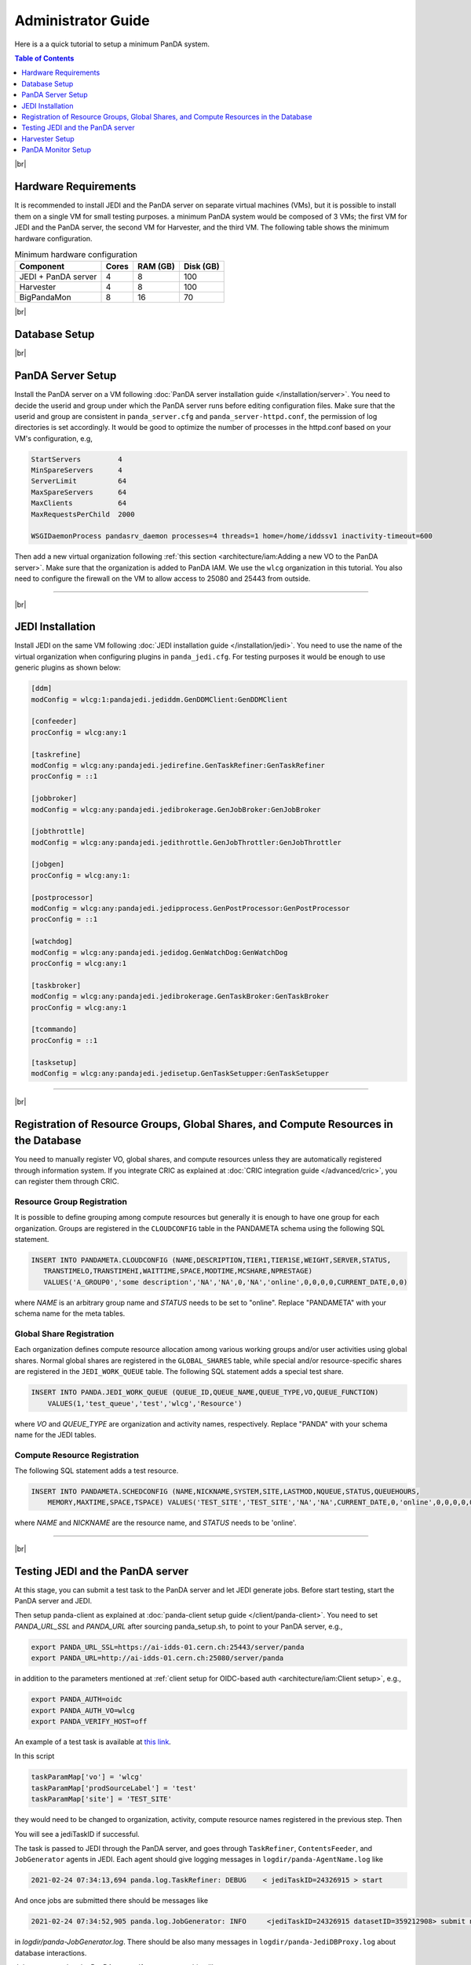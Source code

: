 ===========================
Administrator Guide
===========================

Here is a a quick tutorial to setup a minimum PanDA system.


.. contents:: Table of Contents
    :local:
    :depth: 1

|br|

Hardware Requirements
--------------------------------------
It is recommended to install JEDI and the PanDA server on separate virtual machines (VMs), but it is possible to
install them on a single VM for small testing purposes. a minimum PanDA system would be composed of 3 VMs;
the first VM for JEDI and the PanDA server, the second VM for Harvester, and the third VM.
The following table shows the minimum hardware configuration.

.. list-table:: Minimum hardware configuration
   :header-rows: 1

   * - Component
     - Cores
     - RAM (GB)
     - Disk (GB)
   * - JEDI + PanDA server
     - 4
     - 8
     - 100
   * - Harvester
     - 4
     - 8
     - 100
   * - BigPandaMon
     - 8
     - 16
     - 70

|br|

Database Setup
------------------

|br|

PanDA Server Setup
--------------------------------------
Install the PanDA server on a VM following :doc:`PanDA server installation guide </installation/server>`.
You need to decide the userid and group under which the PanDA server runs before editing configuration files.
Make sure that the userid and group are consistent in ``panda_server.cfg`` and ``panda_server-httpd.conf``,
the permission of log directories is set accordingly.
It would be good to optimize the number of processes in the httpd.conf based on your VM's configuration,
e.g,

.. code-block:: text

 StartServers         4
 MinSpareServers      4
 ServerLimit          64
 MaxSpareServers      64
 MaxClients           64
 MaxRequestsPerChild  2000

 WSGIDaemonProcess pandasrv_daemon processes=4 threads=1 home=/home/iddssv1 inactivity-timeout=600

Then add a new virtual organization following :ref:`this section <architecture/iam:Adding a new VO to the PanDA server>`.
Make sure that the organization is added to PanDA IAM.
We use the ``wlcg`` organization in this tutorial.
You also need to configure the firewall on the VM to allow access to 25080 and 25443 from outside.

---------

|br|

JEDI Installation
--------------------
Install JEDI on the same VM following :doc:`JEDI installation guide </installation/jedi>`.
You need to use the name of the virtual organization when configuring plugins in ``panda_jedi.cfg``.
For testing purposes it would be enough to use generic plugins as shown below:

.. code-block:: text

 [ddm]
 modConfig = wlcg:1:pandajedi.jediddm.GenDDMClient:GenDDMClient

 [confeeder]
 procConfig = wlcg:any:1

 [taskrefine]
 modConfig = wlcg:any:pandajedi.jedirefine.GenTaskRefiner:GenTaskRefiner
 procConfig = ::1

 [jobbroker]
 modConfig = wlcg:any:pandajedi.jedibrokerage.GenJobBroker:GenJobBroker

 [jobthrottle]
 modConfig = wlcg:any:pandajedi.jedithrottle.GenJobThrottler:GenJobThrottler

 [jobgen]
 procConfig = wlcg:any:1:

 [postprocessor]
 modConfig = wlcg:any:pandajedi.jedipprocess.GenPostProcessor:GenPostProcessor
 procConfig = ::1

 [watchdog]
 modConfig = wlcg:any:pandajedi.jedidog.GenWatchDog:GenWatchDog
 procConfig = wlcg:any:1

 [taskbroker]
 modConfig = wlcg:any:pandajedi.jedibrokerage.GenTaskBroker:GenTaskBroker
 procConfig = wlcg:any:1

 [tcommando]
 procConfig = ::1

 [tasksetup]
 modConfig = wlcg:any:pandajedi.jedisetup.GenTaskSetupper:GenTaskSetupper

-------------

|br|

Registration of Resource Groups, Global Shares, and Compute Resources in the Database
--------------------------------------------------------------------------------------------
You need to manually register VO, global shares, and compute resources unless they are automatically
registered through information system. If you integrate CRIC as explained at
:doc:`CRIC integration guide </advanced/cric>`, you can register them through CRIC.

Resource Group Registration
^^^^^^^^^^^^^^^^^^^^^^^^^^^^^^^
It is possible to define grouping among compute resources but generally it is enough to have one
group for each organization. Groups are registered in the ``CLOUDCONFIG`` table in the PANDAMETA schema
using the following SQL statement.

.. code-block:: sql

  INSERT INTO PANDAMETA.CLOUDCONFIG (NAME,DESCRIPTION,TIER1,TIER1SE,WEIGHT,SERVER,STATUS,
     TRANSTIMELO,TRANSTIMEHI,WAITTIME,SPACE,MODTIME,MCSHARE,NPRESTAGE)
     VALUES('A_GROUP0','some description','NA','NA',0,'NA','online',0,0,0,0,CURRENT_DATE,0,0)

where *NAME* is an arbitrary group name and *STATUS* needs to be set to "online". Replace "PANDAMETA" with your
schema name for the meta tables.

Global Share Registration
^^^^^^^^^^^^^^^^^^^^^^^^^^^
Each organization defines compute resource allocation among various working groups and/or user activities
using global shares. Normal global shares are registered in the ``GLOBAL_SHARES`` table, while special and/or
resource-specific shares are registered in the ``JEDI_WORK_QUEUE`` table. The following SQL statement
adds a special test share.

.. code-block:: sql

 INSERT INTO PANDA.JEDI_WORK_QUEUE (QUEUE_ID,QUEUE_NAME,QUEUE_TYPE,VO,QUEUE_FUNCTION)
     VALUES(1,'test_queue','test','wlcg','Resource')

where *VO* and *QUEUE_TYPE* are organization and activity names, respectively. Replace "PANDA" with your
schema name for the JEDI tables.

Compute Resource Registration
^^^^^^^^^^^^^^^^^^^^^^^^^^^^^^^^
The following SQL statement adds a test resource.

.. code-block:: sql

 INSERT INTO PANDAMETA.SCHEDCONFIG (NAME,NICKNAME,SYSTEM,SITE,LASTMOD,NQUEUE,STATUS,QUEUEHOURS,
     MEMORY,MAXTIME,SPACE,TSPACE) VALUES('TEST_SITE','TEST_SITE','NA','NA',CURRENT_DATE,0,'online',0,0,0,0,0)

where *NAME* and *NICKNAME* are the resource name, and *STATUS* needs to be 'online'.

-----------------

|br|

Testing JEDI and the PanDA server
----------------------------------------
At this stage, you can submit a test task to the PanDA server and let JEDI generate jobs.
Before start testing, start the PanDA server and JEDI.

.. prompt:: bash

 /sbin/service httpd-pandasrv start
 /sbin/service panda-jedi start

Then setup panda-client as explained at :doc:`panda-client setup guide </client/panda-client>`.
You need to set *PANDA_URL_SSL* and *PANDA_URL* after sourcing panda_setup.sh, to point to your PanDA server, e.g.,

.. code-block:: text

 export PANDA_URL_SSL=https://ai-idds-01.cern.ch:25443/server/panda
 export PANDA_URL=http://ai-idds-01.cern.ch:25080/server/panda

in addition to the parameters mentioned at :ref:`client setup for OIDC-based auth <architecture/iam:Client setup>`,
e.g.,

.. code-block:: text

 export PANDA_AUTH=oidc
 export PANDA_AUTH_VO=wlcg
 export PANDA_VERIFY_HOST=off

An example of a test task is available
at `this link <https://github.com/PanDAWMS/panda-jedi/blob/master/pandajedi/jeditest/addNonAtlasTask.py>`_.

.. prompt:: bash

  wget https://raw.githubusercontent.com/PanDAWMS/panda-jedi/master/pandajedi/jeditest/addNonAtlasTask.py

In this script

.. code-block:: text

  taskParamMap['vo'] = 'wlcg'
  taskParamMap['prodSourceLabel'] = 'test'
  taskParamMap['site'] = 'TEST_SITE'

they would need to be changed to organization, activity, compute resource names registered in the previous step.
Then

.. prompt:: bash

  python addNonAtlasTask.py

You will see a jediTaskID if successful.

The task is passed to JEDI through the PanDA server, and goes through ``TaskRefiner``, ``ContentsFeeder``,
and ``JobGenerator`` agents in JEDI. Each agent should give logging messages in ``logdir/panda-AgentName.log`` like

.. code-block:: text

  2021-02-24 07:34:13,694 panda.log.TaskRefiner: DEBUG    < jediTaskID=24326915 > start

And once jobs are submitted there should be messages like

.. code-block:: text

  2021-02-24 07:34:52,905 panda.log.JobGenerator: INFO     <jediTaskID=24326915 datasetID=359212908> submit njobs=1 jobs

in *logdir/panda-JobGenerator.log*. There should be also many messages in ``logdir/panda-JediDBProxy.log``
about database interactions.

Jobs are passed to the PanDA server. If you see
something like

.. code-block:: text

  2021-02-24 07:34:29,399 panda.log.DBProxy: DEBUG    activateJob : 4981974846

in ``logdir/panda-DBProxy.log`` this means that the job successfully went through PanDA server components
and is ready to be pickup by the pilot.

------------

|br|

Harvester Setup
-------------------------
In this tutorial we use HTCondor as submission backend, so first you need to install HTCondor on the VM where
Harvester will be installed. `HTCondor documentation <https://htcondor.readthedocs.io/en/latest/>`_ will help.

Then refer to `Harvester installation guide <https://github.com/HSF/harvester/wiki/Installation-and-configuration>`_
to install Harvester on the same VM.


PanDA Monitor Setup
----------------------------
